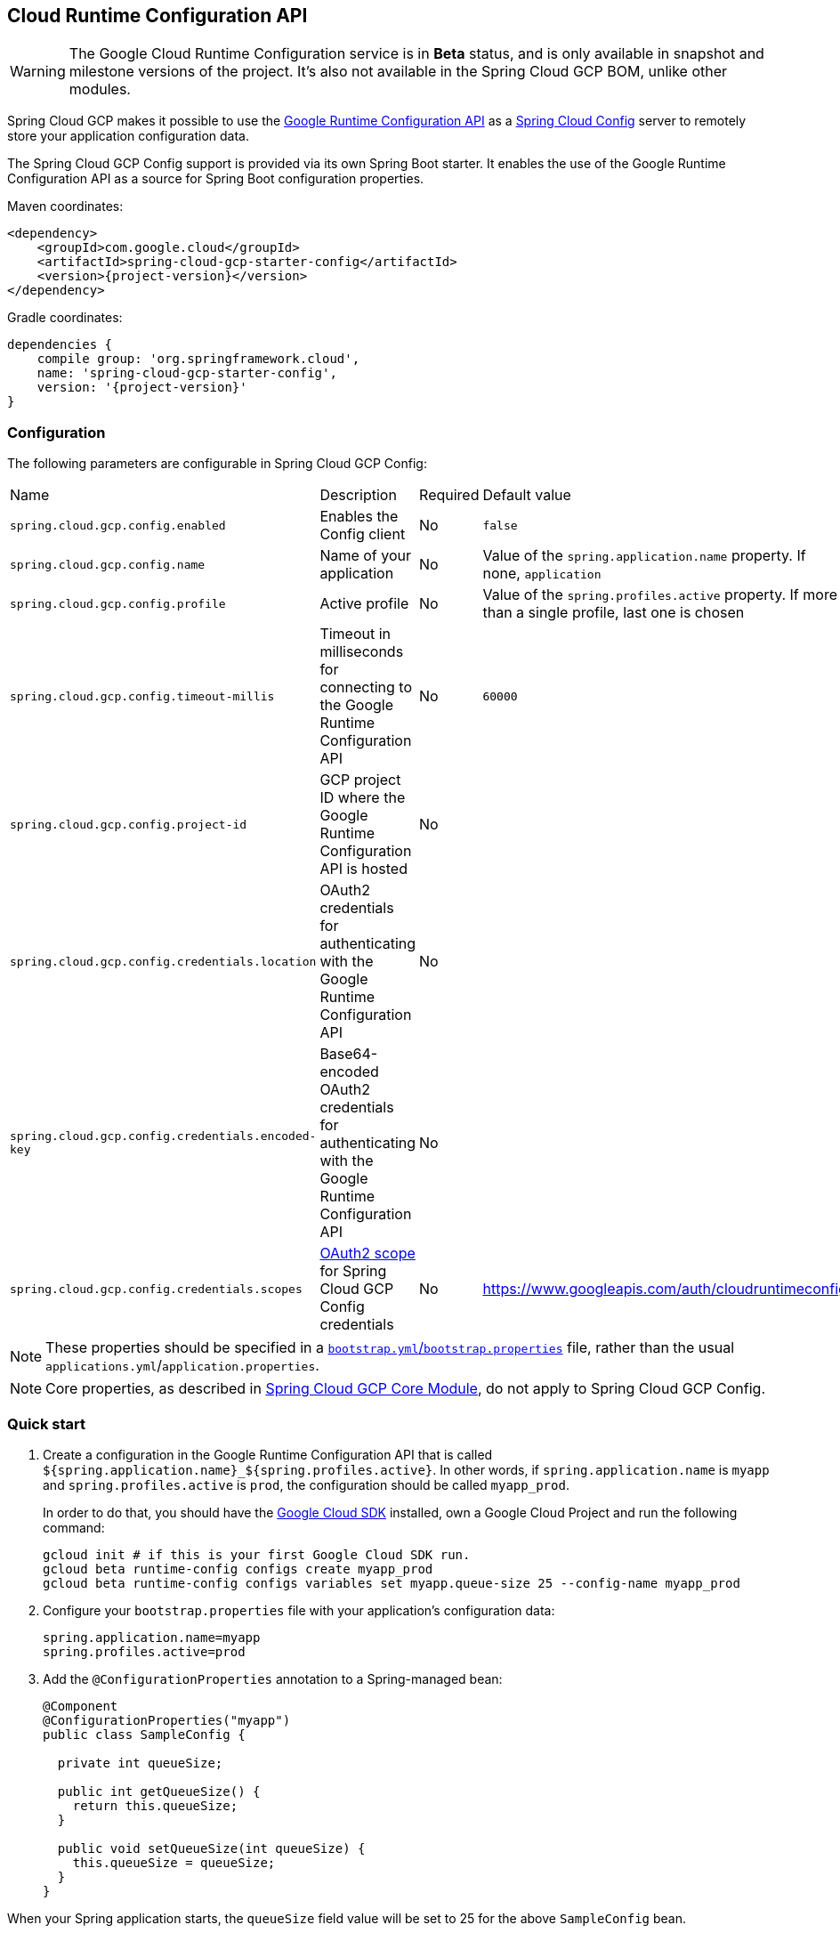 == Cloud Runtime Configuration API

WARNING: The Google Cloud Runtime Configuration service is in *Beta* status, and is only available in snapshot and milestone versions of the project. It's also not available in the Spring Cloud GCP BOM, unlike other modules.

Spring Cloud GCP makes it possible to use the https://cloud.google.com/deployment-manager/runtime-configurator/reference/rest/[Google Runtime Configuration API] as a https://cloud.spring.io/spring-cloud-config/[Spring Cloud Config] server to remotely store your application configuration data.

The Spring Cloud GCP Config support is provided via its own Spring Boot starter.
It enables the use of the Google Runtime Configuration API as a source for Spring Boot configuration properties.

Maven coordinates:

[source,xml,subs="normal"]
----
<dependency>
    <groupId>com.google.cloud</groupId>
    <artifactId>spring-cloud-gcp-starter-config</artifactId>
    <version>{project-version}</version>
</dependency>
----

Gradle coordinates:

[source,subs="normal"]
----
dependencies {
    compile group: 'org.springframework.cloud',
    name: 'spring-cloud-gcp-starter-config',
    version: '{project-version}'
}
----

=== Configuration

The following parameters are configurable in Spring Cloud GCP Config:

|===
| Name | Description | Required | Default value
| `spring.cloud.gcp.config.enabled` | Enables the Config client | No | `false`
| `spring.cloud.gcp.config.name` | Name of your application | No | Value of the `spring.application.name` property.
If none, `application` | `spring.cloud.gcp.config.profile` | Active profile | No | Value of the `spring.profiles.active` property.
If more than a single profile, last one is chosen | `spring.cloud.gcp.config.timeout-millis` |
Timeout in milliseconds for connecting to the Google Runtime Configuration API | No | `60000`
| `spring.cloud.gcp.config.project-id` | GCP project ID where the Google Runtime Configuration API is hosted | No |
| `spring.cloud.gcp.config.credentials.location` | OAuth2 credentials for authenticating with the Google Runtime Configuration API | No |
| `spring.cloud.gcp.config.credentials.encoded-key` | Base64-encoded OAuth2 credentials for authenticating with the Google Runtime Configuration API | No |
| `spring.cloud.gcp.config.credentials.scopes` | https://developers.google.com/identity/protocols/googlescopes[OAuth2 scope] for Spring Cloud GCP Config credentials | No | https://www.googleapis.com/auth/cloudruntimeconfig
|===

NOTE: These properties should be specified in a https://cloud.spring.io/spring-cloud-static/spring-cloud.html#_the_bootstrap_application_context[`bootstrap.yml`/`bootstrap.properties`] file, rather than the usual `applications.yml`/`application.properties`.

NOTE: Core properties, as described in <<spring-cloud-gcp-core,Spring Cloud GCP Core Module>>, do not apply to Spring Cloud GCP Config.

=== Quick start

1. Create a configuration in the Google Runtime Configuration API that is called `${spring.application.name}_${spring.profiles.active}`.
In other words, if `spring.application.name` is `myapp` and `spring.profiles.active` is `prod`, the configuration should be called `myapp_prod`.
+
In order to do that, you should have the https://cloud.google.com/sdk/[Google Cloud SDK] installed, own a Google Cloud Project and run the following command:
+
[source]
----
gcloud init # if this is your first Google Cloud SDK run.
gcloud beta runtime-config configs create myapp_prod
gcloud beta runtime-config configs variables set myapp.queue-size 25 --config-name myapp_prod
----

2. Configure your `bootstrap.properties` file with your application's configuration data:
+
[source]
----
spring.application.name=myapp
spring.profiles.active=prod
----
3. Add the `@ConfigurationProperties` annotation to a Spring-managed bean:
+
[source]
----
@Component
@ConfigurationProperties("myapp")
public class SampleConfig {

  private int queueSize;

  public int getQueueSize() {
    return this.queueSize;
  }

  public void setQueueSize(int queueSize) {
    this.queueSize = queueSize;
  }
}
----

When your Spring application starts, the `queueSize` field value will be set to 25 for the above `SampleConfig` bean.

=== Refreshing the configuration at runtime

https://cloud.spring.io/spring-cloud-static/docs/1.0.x/spring-cloud.html#_endpoints[Spring Cloud] provides support to have configuration parameters be reloadable with the POST request to `/actuator/refresh` endpoint.

1.  Add the Spring Boot Actuator dependency:
+
Maven coordinates:
+
----
<dependency>
    <groupId>org.springframework.boot</groupId>
    <artifactId>spring-boot-starter-actuator</artifactId>
</dependency>
----
+
Gradle coordinates:
+
[source,subs="normal"]
----
dependencies {
    implementation("org.springframework.boot:spring-boot-starter-actuator")
}
----

2.  Add `@RefreshScope` to your Spring configuration class to have parameters be reloadable at runtime.
3.  Add `management.endpoints.web.exposure.include=refresh` to your `application.properties` to allow unrestricted access to `/actuator/refresh`.
4.  Update a property with `gcloud`:
+
....
$ gcloud beta runtime-config configs variables set \
  myapp.queue_size 200 \
  --config-name myapp_prod
....
5.  Send a POST request to the refresh endpoint:
+
....
$ curl -XPOST https://myapp.host.com/actuator/refresh
....

=== Sample

A https://github.com/GoogleCloudPlatform/spring-cloud-gcp/tree/master/spring-cloud-gcp-samples/spring-cloud-gcp-config-sample[sample application] and a https://codelabs.developers.google.com/codelabs/cloud-spring-runtime-config/index.html[codelab] are available.
